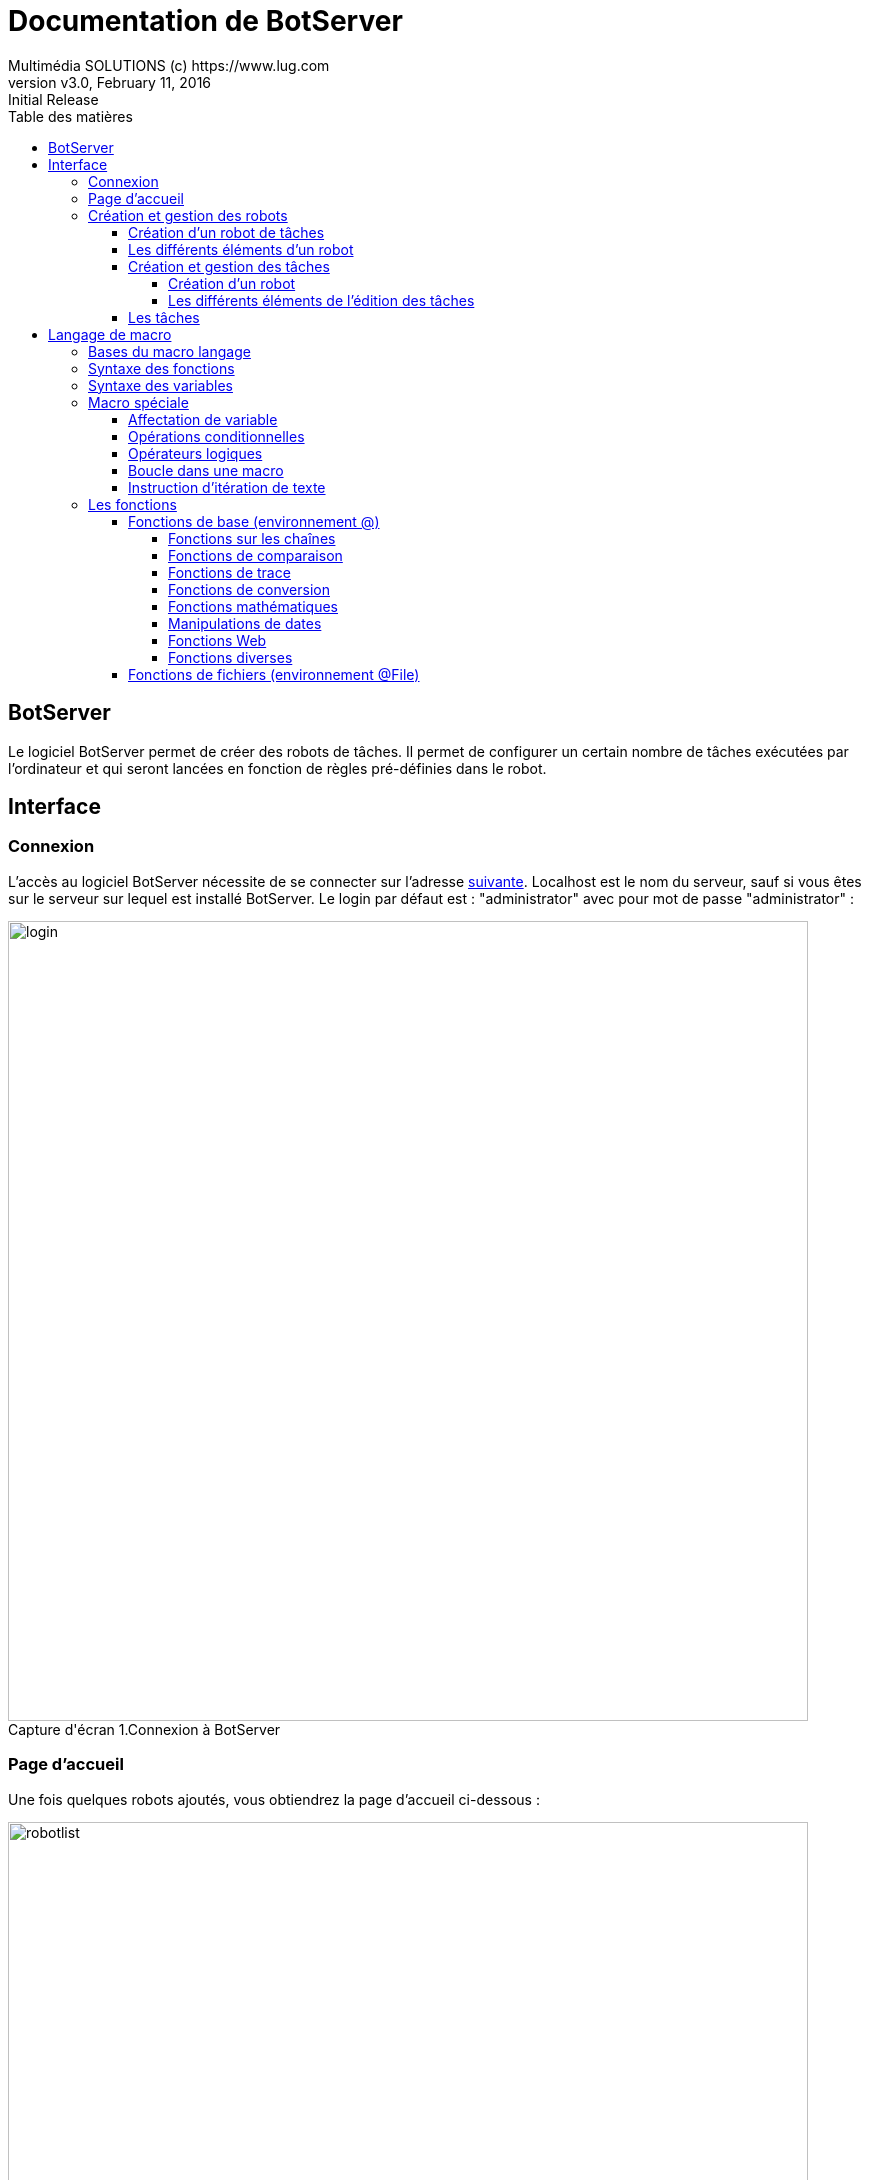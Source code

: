 = Documentation de BotServer
Multimédia SOLUTIONS (c) https://www.lug.com
:revnumber: v3.0
:revdate: February 11, 2016
:revremark: Initial Release 
:doctype: article
:encoding: utf-8
:title-logo-image: image::mmslogo.png[align=center, pdfwidth=3.5in]
:lang: fr
:toc: left
:toc-title: Table des matières
:toclevels: 5 
:source-highlighter: rouge
# Pygments , coderay , navy
:imagesdir: ./screens

== [navy]#BotServer#
Le logiciel BotServer permet de créer des robots de tâches. Il permet de configurer un certain nombre de tâches exécutées par l’ordinateur et qui seront lancées en fonction de règles pré-définies dans le robot.

== [navy]#Interface#

[[subtitle-21]]
=== [navy]#Connexion#
L’accès au logiciel BotServer nécessite de se connecter sur l’adresse
http://localhost:9000/[suivante].
Localhost est le nom du serveur, sauf si vous êtes sur le serveur sur lequel est installé BotServer.
Le login par défaut est : "administrator" avec pour mot de passe "administrator" :

image::login.png[caption="Capture d'écran 1.", title="Connexion à BotServer", width=800em]

[[subtitle-22]]
=== [navy]#Page d’accueil#
Une fois quelques robots ajoutés, vous obtiendrez la page d’accueil ci-dessous :

image::robotlist.png[caption="Capture d'écran 2. ", title="Liste des robots", width=800em]

Les dénominations des boutons sont basées sur leurs infobulles (passer la souris dessus) : 
    
* Bouton "A propos" : Il sert à informer sur la société Multimédia Solutions et les droits d'utilisation de Botserver.
* Bouton "Documentation" : Il sert à accéder à la documentation que vous consultez actuellement.
* Bouton "Se déconnecter" : Il sert à se déconnecter de votre compte utilisateur et revenir sur la page de connexion (voir <<subtitle-21,ici>> pour se connecter).
* Lien "Lien vers le site de Multimédia Solutions". 
* Bouton "Nommer un nouveau robot" : Il sert à créer  un nouveau robot en donnant un nom.
* Bouton activer/désactiver un robot : Pour que le robot puisse exécuter ses tâches sur les fichiers concernés, le voyant doit être allumé. Si ce n'est pas le cas, il suffit de cliquer dessus. La solution est la même lorsque vous souhaitez le désactiver.
* Edition d'un robot : Vous pouvez accéder à ses tâches en cliquant sur le robot ou bien accéder aux paramètres du robot en  cliquant sur l'engrenage.
* Bouton "Supprimer le robot sélectionné" : Après confirmation, il sert à supprimer un robot avec toutes ses données.

.Nouveauté
[TIP]
====
Vous pouvez maintenant gérer la présentation de vos robots (champ de recherche, tri, pagination).
====

.Attention!
[WARNING]
====
 * Il faut d'abord désactiver le robot avant de pouvoir le supprimer.

 * Le nom du robot doit contenir uniquement des lettres, chiffres et les caractères \"-_.\"
====

image::deletetry.png[caption="Capture d'écran 3. ", title="Tentative de suppression d'un robot activé", width=800em]

=== [navy]#Création et gestion des robots#

==== [navy]#Création d’un robot de tâches#

Sur la page d’accueil cliquez sur le bouton "Nouveau Robot".

Saisir le nom de votre robot _(exemple : "Envoi vers GED")_ puis cliquer sur "Créer".

image::addrobot.png[caption="Capture d'écran 4. ", title="Création et nommage d'un nouveau robot", width=800em]

==== [navy]#Les différents éléments d’un robot#

image::robotparams.png[caption="Capture d'écran 5. ", title="Edition des paramètres d'un robot", width=800em]

* Nom: Nom du robot.
* Type de robot :
    ** "Surveillance d'un fichier" : Le robot attend qu’un fichier existe pour lancer les tâches assignées au préalable.
    ** "Surveillance d'un dossier" : Le robot attend qu'un dossier contienne des fichiers pour lancer les tâches assignées au préalable. Choix de défaut.
    ** "Surveillance d'un dossier et ses sous-dossiers" : Le robot attend qu'un dossier contienne des fichiers dans ses sous-dossiers ou lui-même pour lancer les tâches assignées au préalable.
    ** "Surveillance d'un dossier FTP" : Le robot attend qu'un dossier distant (pas sur le même PC que l'utilisateur) contienne des fichiers pour lancer les tâches assignées au préalable.
* Période (ms) : La fréquence à laquelle le robot vérifie la présence de fichiers dans le ou les dossiers toutes les x millisecondes. Une période de 1000 à 5000ms (5s) est conseillé.
* Délai (ms) : Pour éviter de solliciter le serveur dès son lancement ou un empilement de robots lancés simultanément, ce champ donne un délai d'activation au robot lors du lancement de BotServer.
* Retard (ms) : Pour éviter un conflit entre un utilisateur et un robot cherchant à modifier un même fichier, on impose un retard de date de mise à jour du fichier du  côté du robot.
* Dossier de dépôt : Dossier de référence où les fichiers sont supposés être déposés avant d'être traités par les tâches assignées.
* Condition : En plus de la présence de fichiers selon le dossier de dépôt et le type de robot, une condition peut être ajoutée au robot pour lancer ses tâches. En cliquant sur "Saisir une condition", une condition est ensuite complétée _(Par exemple : attendre qu’un dossier de destination soit vide avant de lui envoyer des fichiers)_ et si la condition est vraie, alors les tâches sont lancées.
* Description : La description du robot. Il n'y a pas de limites de caractères.
* Nom du groupe de robots : Groupe servant d'étiquette au robot pour catégoriser plusieurs robots liés à une activité similaire.
* Log : Nom du fichier log événementiel lorsque le robot est démarré.

image::robotparamsspyfile.png[caption="Capture d'écran 6. ", title="Edition des paramètres d'un robot en surveillant un dossier", width=800em]

* Valable pour la surveillance d'un dossier, d'un dossier et ses sous-dossiers et d'un dossier FTP :
** Nombre max de fichiers à traiter : Nombre maximum de fichiers consécutifs à traiter. Lorsque ce nombre est atteint, le robot attend la prochaine scrutation. +
Cela permet d’effectuer des attentes liées à la période. +
Ce paramètre est utile car certains logiciels plantent lorsqu’on leur envoie trop de fichiers d’affilé.
** Filtre : Seul les fichiers correspondant au filtre choisi seront traités par les tâches du robot. Le mode "EXPERT" permet d'avoir un filtre personnalisé.

.Nouveauté
[TIP]
====
Le filtre dispose de modes prédéfinis désormais.
====

image::robotparamsspyfileftp.png[caption="Capture d'écran 7. ", title="Edition des paramètres d'un robot en surveillant un dossier FTP", width=800em]

* Valable pour la surveillance d'un dossier FTP :
** Serveur : Nom de domaine du serveur à accéder.
** N° port : Numéro de port à préciser pour échanger avec le serveur. Si le champ est vide, il s'agit du port 21.
** Nom d'utilisateur : Nom d'utilisateur pour se connecter sur le serveur.
** Mot de passe : Mot de passe pour se connecter sur le serveur.
** Dossier distant : Dossier se trouvant dans le serveur avec pour racine du chemin absolu la racine du serveur. 

.Information
[NOTE]
=====================================================================
* Plusieurs robots peuvent utiliser le même fichier de log.
* En mode EXPERT, le filtre doit être noté sous la forme d'une expression régulière de type Java :
Plus d'informations http://urlhttp://blog.paumard.org/cours/java-api/chap03-expression-regulieres-syntaxe.html[ici].
=====================================================================

image::robotparamsspyfileexpert.png[caption="Capture d'écran 8. ", title="Edition des paramètres d'un robot en surveillant un dossier avec le mode Expert", width=800em]


==== [navy]#Création et gestion des tâches#

===== [navy]#Création d'un robot#

Cliquer sur le bouton "+" ("Créer une tâche" en infobulle) puis choisir le type de tâche affiché dans la boîte de dialogue "Choisissez une tâche".

image::robotaddtask1.png[caption="Capture d'écran 9. ", title="Ajout d'une tâche : étape 1", width=800em]

Cliquer sur une tâche _(ici nous avons pris la tâche suivante "Envoyer un document vers windex GED")._

image::robotaddtask2.png[caption="Capture d'écran 10. ", title="Ajout d'une tâche : étape 2", width=800em]

Pour chaque tâche, il y a une liste de paramètres à renseigner. Dans chaque champ de paramétrage, vous pouvez utiliser un langage de macro (voir chapitre <<title-3,Langage de Macro>>) en mettant les instructions entre deux "$".

image::robotaddtask3.png[caption="Capture d'écran 11. ", title="Ajout d'une tâche : étape 3", width=800em]

===== [navy]#Les différents éléments de l'édition des tâches#

image::robottasks.png[caption="Capture d'écran 12. ", title="Edition des tâches d'un robot", width=800em]

* Bouton "Maison" (Liste des robots en infobulle) : Permet de revenir à la page d'accueil où tous les robots sont répertoriés _(pour en savoir plus, cliquer <<subtitle-22,ici>>)_.
* Bouton "Sauvegarder" : Permet de sauvegarder toutes les modifications liées au robot.
* Les Tâches/Paramètres du robot : Selon où vous vous situez *dans l'édition d'un robot*, vous pourrez toujours accéder à vos données et vos modifications de données. Pensez à sauvegarder avant de revenir sur la <<subtitle-22,liste de robots>>.
* Bouton de suppression ( icon:trash[] ) : Permet de supprimer une tâche. *L'action ne possède pas, contrairement à la suppression d'un robot, une demande de confirmation !*

.Information
[NOTE]
=====================================================================
* Chaque robot peut accéder au chemin complet du fichier en cours au travers de la macro $File$.
* Les tâches sont exécutées dans l’ordre d’apparition. Elle peuvent être déplacées par glisser/déplacer en cliquant sur le titre de la tâche.
=====================================================================

.Nouveauté
[TIP]
=====================================================================
* Pour une meilleure lisibilité, il est désormais possible de cacher et déployer une ou plusieurs tâches avec le bouton icon:chevron-down[] (à côté de icon:trash[]) . Elles se cacheront à nouveau par défaut si vous quittez l'édition du robot.
=====================================================================

==== [navy]#Les tâches#

Macro::
    Cette tâche lance une macro (voir <<title-3,Langage de Macro>>).

Exécuter une application::
    Lance automatiquement une application tierce _(logiciel métier par exemple)_.
    
Exécuter une méthode Java::
    Permet un développement spécifique sur une méthode sous Java.

Copier un fichier::
    Copie le fichier à traiter vers un dossier de destination.
   
Déplacer un fichier vers un dossier::
    Déplace un fichier à traiter vers un dossier de destination.
   
Déplacer et/ou renommer un fichier::
    Déplace ou renomme un fichier à traiter vers un dossier de destination.
    
Renommer un fichier::
    Renomme un fichier à traiter.

Créer un dossier et sous dossier::
    Créer tous les dossiers correspondant au chemin indiqué.

Supprimer un fichier::
    Supprime un fichier à traiter.

Concaténer deux fichiers en un seul::
    Contrairement à la fusion des fichiers PDF (voir link:BotServer-doc/#[ici]

Convertir un fichier texte en CSV::

Convertir un fichier texte en xlsx::

Découper le fichier PDF en plusieurs PDF de n pages::

Découper en 2 les pages du fichier PDF::
    Le fichier PDF doit être constitué uniquement d’images. Un nouveau fichier PDF sera généré et comprendra le double de page, ou chaque page est la moité d’une page du document initial.
   
Fusionner des fichiers PDF::
    Cette tâche permet de concaténer ou assembler plusieurs fichiers PDF dans un seul document PDF.
    
Agencement des pages d’un PDF::
    Permet de ré-ordonner les pages dans le document PDF.

Découper le PDF suivant pages ses séparations (code barre)::
    Découpe en plusieurs PDF un document comportant des pages de séparation ayant un code barre (E39) répondant à un critère de la règle regexp.
  
Prévisualisation du PDF::
    Cette tâche permet de créer un fichier image correspondant à une vignette de prévisualisation du fichier PDF.
   
Supprimer les pages blanches d’un PDF::
    Suppression de pages blanches générées par la numérisation recto/verso, par exemple.
    
Inverser l’ordre des pages du PDF::
    Dans le fichier de sortie, la première page devient la dernière, et inversement ...​
   
Repaginer le PDF::
    Permet de refaire la pagination d’un fichier PDF.
   
Découper le document PDF::
    Découpe automatique des fichiers en fonction de règles pré-définies.
    
OCR image vers PDF/A::
    Reconnaissaance automatique de caractères. Cette tâche convertit une image (jpg, png, gif) ou les images d’un fichier image tiff en un fichier PDF/A. Le texte reconnu par l’OCR est incrusté en arriere plan.
    
Extrait des zones de texte du PDF::

Découpage d’images par code barre::
    Exemple d’utilisation : le code barre peut servir de séparateur lors de la numérisation d’un lot de documents.

Découper un document imge/PDF ayant des page de séparation comportant un séparateur de type code barre::
    Découpe en plusieurs fichier un document comportant des pages de séparation ayant un code barre (E39) répondant à un critère.

Envoyer un document sur Windex GED::
    Envoie le fichier dans Windex GED.

Langage de macro::
    Dans les champs de saisie des taches vous pouvez appeler les fonctions du langage de macro en entourant votre macro par deux "$". Ainsi $File$ sera remplacé par le chemin complet du fichier.

[[title-3]]
== [navy]#Langage de macro#

Dans les champs de saisie des tâches, vous pouvez appeler les fonctions du langage de macro en entourant votre macro par deux "$". Ainsi $File$ sera remplacé par le chemin complet du fichier

[WARNING]
=====================================================================
*Le macro langage est sensible à la case.*

Liste des variables mis à disposition pour chaque tâche :
    
- File : Chemin complet du fichier (dossier + nom). _Exemple : "C:/scan-data/scaner-1/456456.tif"_,
   
- FileName : Nom du fichier. _Exemple : "456456.tif"_,
   
- FilePath : Chemin du dossier du fichier _Exemple : "C:/scan-data/scaner-1"_,
   
- ReturnValue : Contient la valeur retourné par la dernière tâche.
=====================================================================

=== [navy]#Bases du macro langage#

Les expressions du langage de macro sont toujours constituées soit d’un nom ou d’un nom suivi de parenthèses. Il ne supporte pas les expressions de type "a+b" et il ne supporte pas d’opérateur d’affectation (sauf au travers de la macro @Set() )
Le macro langage supporte les chaines de caractères en les entourant de guillemets ou simple quotes.

.Exemple :
[source,macro]
----   
"ma chaine"
'ma chaine'
---- 

=== [navy]#Syntaxe des fonctions#

Le nom d’une fonction est précédé d’un arobase. Une fonction exécute un traitement.


.Exemple :
[source,macro]
----   
@ma_fonction()
---- 

Une fonction peut accepter des paramètres. Dans ce cas, ils sont indiqués après le nom de la fonction, entre parenthèses, séparé par une virgule.

.Exemple :
[source,macro]
----   
@ma_fonction( param1 , param2 )
@ma_fonction( param1 )
---- 

Si un paramètre est une constante, il est toujours encadré par des quotes simples, que sa valeur soit numérique ou non. Si une chaîne de caractères contient une quote, il faut la faire précéder d’un anti-slash. @ma_fonction('texte\n bonjour','2','3')

=== [navy]#Syntaxe des variables#

Une variable représente une valeur numérique ou alphanumérique. Elle est composée de lettres de chiffres et du caractère "\_". Elle commence soit par une lettre soit par "_". Les variables sons sensibles à la casse.

.Exemple :
[source,macro]
----   
ma_variable
---- 

=== [navy]#Macro spéciale#

==== [navy]#Affectation de variable#

@Set( var1 , valeur1 , var2 , valeur2 , […​ , varN , valeurN , varN+1 , valeurN+1 ] , valeur_de_retour )::
    Affectation à la variable retournée par var1 (resp: var2). +
    La valeur retournée par valeur1 (resp: valeur2) + 
    Puis retourne la valeur donnée par valeur_de_retour.

@Get( varname )::
    Retourne la valeur de l’expression `varname`.
   
.Exemple :
[source,macro]
----   
@Get( @concat( "ma" , "variable" ) )
@Call( env , macro , param1 […​ , paramN] ) 
----   

Dans l’environnement env, on évalue la macro retournée par macro en lui donnant les arguments param1 à paramN.

@EvalMacro( macro ) ::
    Exécute la macro passée en arguments.

@EvalMacro( file , charset )::
    Charge puis évalue la macro se trouvant dans le fichier file de jeux de caractères charset. +
    Les valeurs communes de charset sont "ISO-8859-1" (Linux), "ISO-8859-1" (Windows), "UTF-8" (universel).

@exit()::
    Sort de la macro.

==== [navy]#Opérations conditionnelles#

@true::
    Correspond à la valeur booléenne vraie.

@false::
    Correspond à la valeur booléenne faux.

@If( condition1 , expression1 […​ , conditionN , expressionN ] , defaut )::
    Si `condition1` est vrai, `expression1` est évaluée. +
    Sinon, si `condition2` est vrai, `expression2` est évaluée et ainsi de suite. +
    Si aucune condition n’est vraie, `defaut` est évalué.

@IsEmpty( expression1 )::
    Retourne vrai si `expression1` est une chaîne vide ou une valeur Null.

@IsNull( expression1 )::
    Retourne vrai si `expression1` est une chaîne vide ou une valeur Null.

@IsNotEmpty( expression1 )::
    Retourne la valeur faux si `expression1` est une chaîne vide ou une valeur Null.

@IfEmpty( expression1 , defaultValue )::
    Retourne la valeur `defaultValue` si `expression1` est une chaîne vide ou une valeur Null. +
    Sinon retourne `expression1`.

==== [navy]#Opérateurs logiques#

@Not( expression )::
    Expression doit être de type booléen. +
    Si `expression` est vrai, retourne faux. +
    Si `expression` est faux, retourne vrai.

@And( expression1 , expression2 )::
    `expression1` et `expression2` doivent être de type booléen. +
    Effectue un "et / &" logique entre les deux expressions. +
    Si `expression1` et `expression2` sont vrais, alors vrai est retourné. +
    Dans tous les autres cas, faux est retourné.

@Or( expression1 , expression2 )::
    `expression1` et `expression2` doivent être de type booléen. +
    Effectue un "ou / ||" logique entre les deux expressions. +
    Si `expression1` et ``expression2`` sont faux, alors faux est retourné. +
    Dans tous les autres cas, vrai est retourné.

==== [navy]#Boucle dans une macro#

@Do( arg1 […​ , argN ] )::
    Exécute les macros `arg1` à `argN`. +
    Puis retourne la valeur de `argN`.

@While( condition , arg1[…​ , argN ] )::
    Tant que la condition condition retourne vrai + 
    Exécute les macros `arg1` à `argN` +
    Puis retourne la valeur de `argN`.

@DoWhile( arg1 […​ , argN ] )::
    Exécute les macros `arg1` à `argN`, puis tant que la condition condition est vraie réitère l’exécution de `arg1` à `argN`. Puis retourne la dernière valeur évaluée.

@ForEach( varname , array , eval1 […​ , evalN ] ):: 
    Affecte à la valeur retournée par varname chaque élément de array, puis évalue les expressions eval1 à evalN

==== [navy]#Instruction d’itération de texte#

Les macros suivantes permettent d’itérer le texte compris dans leur *espace* `$@End$`.

$@Begin( environnement , debut , max )$::
	Les variables `debut` et `max` sont optionnelles. Cette fonction s’utilise dans un environnement contenant des informations sous forme de liste. Cette liste est parcourue à partir de l’enregistrement indiqué par debut (numérotation commençant à 0) jusqu’à l’enregistrement debut + max. ou à concurrence du dernier enregistrement.

.Syntaxe à respecter :
[source,xml]
----
$@Begin( environnement , debut , max )$
<!-- texte à générer -->
$@End$
----
::
	Le code compris entre $@Begin( […​] )$ et $@End$ est répété pour chaque enregistrement dans la page HTML retournée. +
	À noter également que environnement est considéré comme l’environnement par défaut : il n’est donc pas nécessaire de le préciser lorsqu’on utilise des fonctions ou variables de cet environnement, sauf pour lever une ambiguïté. +

.Cet exemple :
[source,macro]
----   
$@Begin( @mon_environnement , 5 , 10 )$
Il pleut,<br>
$@End$
----

.Génère le texte suivant :
    
    Il pleut,<br>
    Il pleut,<br>
    Il pleut,<br>
    Il pleut,<br>
    Il pleut,<br>
    Il pleut,<br>
    
$@BeginWhile( environnement , condition )$ _texte_ $@End$::
    Tant que la condition condition est vraie, itère le texte text.

$@BeginCache( varName )$ _texte_ $@End$::
    Affecte à la variable retournée par varName le texte texte.

$@BeginIf( env , condition1 )$ _texte1_ $@ElseIf( condition2 )$ _texte2_ $@Else$ _texte3_ $@End$::

::
	Affiche le texte text1 si la condition condition1 est vraie, sinon affiche le texte texte2 si la condition condition2 est vraie, sinon affiche le texte texte3.
    Les clauses @ElseIf et @Else sont optionnelles.

.Cet exemple :
[source,xml]
----   
$@BeginIf( environnement , condition1 )$
<!-- texte à afficher -->
$@ElseIf( condition2 )$
<!-- texte à afficher -->
$@Else$
<!-- texte à afficher par défaut -->
$@End$
----  

.Information
[NOTE]
=====================================================================
* Bien entendu, vous pouvez mettre autant de @ElseIf que nécessaire et un seul $@Else$.
* `environnement` est considéré comme l’environnement par défaut : il n’est donc pas nécessaire de le préciser lorsqu’on utilise des fonctions ou variables de cet environnement `env`, sauf pour lever une ambiguïté.
* Vous pouvez omettre l’environnement `env` en écrivant `$@Begin( condition1 )$`.
=====================================================================

$@BeginIfNot( environnement , condition )$::
    Idem à $@BeginIf()$ mais lorsque la condition est fausse.

$@BeginElseIf()$::
    Est un équivalent de $@ElseIf()$

$@BeginElseIfNot()$::
    Est un équivalent de $@ElseIfNot()$

=== [navy]#Les fonctions#

==== [navy]#Fonctions de base (environnement @)#

===== [navy]#Fonctions sur les chaînes#

Ce qui est entre crochets est optionnel.

@Length( chaine ):: 
    Cette fonction retourne alors la longueur de la chaîne `chaine`.

@Left( chaine , nbCaracteres )::
    nbCaracteres doit être une expression de type numérique. Retourne les nbCaracteres caractère de la chaîne `chaine` à partir de sa gauche.

@Right( chaine , nbCaracteres )::
    nbCaracteres doit être une expression de type numérique. Retourne les nbCaracteres caractère de la chaîne `chaine` à partir de sa droite.

@Mid( chaine , debut [, fin ] )::
    Début et fin doivent être des expressions de type numérique. Cette fonction retourne la portion de la chaîne `chaine` depuis le caractère indiqué par debut (la numérotation commence à 0) jusqu’au caractère indiqué par fin (exclus). Si fin est omis, la portion de texte commence à debut jusqu’à la fin de la chaîne.

@Trim( chaine )::
    Retourne la chaîne `chaine` après lui avoir supprimé les espaces de droite et gauche.

@Replace( chaine1 , chaine2 , chaine3 )::
    Remplace la chaîne `chaine2` par la chaîne `chaine3` dans la chaîne `chaine1`.

@ToLowerase( expression )::
    Retourne la chaîne expression convertit en minuscules.

@ToUppercase( expression )::
    Retourne la chaîne expression convertit en majuscules.

@Capitalize( expression )::
    Retourne la chaîne expression capitalisée : 1 lettre en majuscule, le reste des lettres est inchangé.

@Contain( val , arg1 [… ​, argK ] )::
    Retourne la première valeur de `arg1` à `argK` qui contient la valeur `val`.

@GenerateRandomString( taille )::
    Retourne une chaîne tirée au hasard de taille taille. Si la taille taille est omise, retourne une chaîne de taille 8.

@Concat( expression1 [, expressionN …​ ] )::
    Concatène les différentes chaînes `expression1` à expressionN.
    
@Concat2( séparateur , expression1 [… , expressionN ] )::
    Concatène les différentes chaînes `expression1` à expressionN en les séparant par séparateur. Les chaînes vides ou nulles sont ignorées.

@Transpose( expression1 , expression2 [, expression3 ] )::
    Retourne une chaîne après avoir remplacé dans la chaîne `expression1`, chaque caractère de la chaîne `expression2` par le caractère correspondant de la chaîne `expression3`.
    S’il n’y a pas de correspondance, le caractère est supprimé.
    Si `expression3` n’est pas renseigné, tous les caractères de `expression2` trouvés dans `expression1` sont supprimés.
    S’il y a plus de caractères dans `expression3` que dans `expression2`, les caractères de `expression3` situés au-delà de la longueur de `expression2` sont ignorés.
    la fonction est sensible à la casse.
    
.Exemples d'utilisation de @Transpose
[options="header" align="right"]
|=======================
|Expression|Résultat
|@Transpose("abcdef", "b" , "Z")|aZcdef
|@Transpose("abcdef", "bdf" , "ZZZ")|aZcZeZ
|@Transpose("abcdef", "bdf")|ace    
|@Transpose("abcdef", "bdf" , "ZZ")|aZcZe
|=======================
    
@Split( val, regexp [, nb ] )::
    Retourne le tableau résultant du découpage de la chaîne val en utilisant l’expression régulière regexp comme séparateur.
    
    ::
	Affiche le texte text1 si la condition condition1 est vraie, sinon affiche le texte texte2 si la condition condition2 est vraie, sinon affiche le texte texte3.
    Les clauses @ElseIf et @Else sont optionnelles.

.Exemple 1 :
[source,macro]
----   
$@Split( "toto,titi;tutu" , "[,;]" )$
----  

.Génère le résultat suivant :
    
    ["toto","titi","tutu"]  

    ::
    L'exemple 2 utilise le nombre nb qui indique la taille maximale du tableau à retourner.
    
.Exemple 2 :
[source,macro]
----   
$@Split( "toto,titi;tutu" , "[,;]" , '1' )$
----   

.Génère le résultat suivant :
    
    ["toto"],["titi","tutu"]  

    ::
    En combinaison avec @Implode() on peut éliminer certaines parties d’une chaîne.

.Exemple 3 :
[source,macro]
----   
@Implode(
@Split("Info:mon info;ceci est le résumé qui utilise aussi le ';' dans son texte !", ";", 2) ,
" " , -1)
----     

.Génère le résultat suivant :
   
    "ceci est le résumé qui utilise aussi le ';' dans son texte !"
    
@ReplaceKey( expression )::
Remplace les variables se trouvant entre-deux "%" dans la chaîne expression. Les variables sont prises dans l’environnement actuel. S’il y a deux "%" consécutif ("%%") alors il est remplacé par un seul "%".
La variable peut commencer par une directive de conversion :
- (html) : convertit en HTML la valeur de la variable
- (html:br) : convertit en HTML la valeur de la variable, en remplaçant les retours chariot par "<br>"
- (url) : convertit au format URL une variable (urlEncode). Par défaut, utilise le jeu de caractères UTF-8
- (url:utf8) : convertit au format URL une variable (urlEncode). En utilisant le jeu de caractère se trouvant après les deux points si présents. sinon utf8
- (#url) : décode la variable "urlEncode" en chaîne. C’est le contraire d’URL
- (js) : convertit en chaîne JavaScript la valeur de la variable
- (jshtml) : convertit en chaîne JavaScript et HTML la valeur de la variable
- (sql) : convertit en chaîne SQL la valeur de la variable
- (sqllike) : convertit en chaîne SQL et like la valeur de la variable
  
.Exemple avec `valeur` valant "L’espadon" :
[source,macro]
----   
@ReplaceKey("ma %(html)valeur%")
----     

.Génère le résultat suivant :
   
    "ma L&quote;espadon" 
          
@Filter( val , regexp )::
    Si val est un tableau, retourne un tableau contenant chaque valeur du tableau dont les chaînes contiennent la forme exprimée par l’expression régulière regexp . +
    Sinon, si val contient la forme exprimée par l’expression régulière regexp, elle est retournée.
    
@Substring( chaine1 [, regexp ] [, numGroup ] [, devaultValue ] )::
    Extrait de la chaîne `chaine1`, la chaîne donnée par le numéro de groupe numGroup de l’expression régulière regexp. +
    Si aucune sous-chaîne n’est trouvée alors la chaîne devaultValue est retournée (par défaut la chaîne vide)
    
@SelectInList( expression , liste , defaut [, séparateur ] )::
    La chaîne `expression` est retournée si elle existe dans la liste `liste`. +
    Sinon c’est défaut qui est renvoyé. La variable liste est une chaîne représentant une liste de chaînes, séparées par un caractère (par défaut, la virgule ou le point-virgule). D’autres séparateurs peuvent être indiqués via le paramètre séparateur.
    
@ReplaceRegEx( chaine1 , regexp , chaineDeRemplacement )::
    Remplace dans `chaine` les sous-chaînes répondant à l’expression régulière regexp par la valeur de chaineDeRemplacement
    
@IndexOf( val , expression )::
    Retourne l’index de la chaîne val dans la chaîne `expression` +
    Sinon retourne faux.
    
@LastIndexOf( val , expression )::
    Retourne le dernier index de la chaîne val dans la chaîne `expression` +
    Sinon retourne faux.
    
@Implode( tableau , 'separator' [, nbElement ] )::
    Retourne la concaténation du tableau de valeur `tableau` en utilisant comme séparateur la chaîne '`separator`' .
    Si `nbElement` est supérieure à zéro cette fonction ne concatène que les `nbElement` première valeur du tableau 'tableau'.
    Si `nbElement` est négatif, la concaténation ne s’effectue que sur les `nbElement` dernière valeur du tableau tableau.
    
@RepeatString( chaine , nb )::
    Retourne une chaîne contenant `nb` fois la chaîne `chaine` ou une chaîne vide.
    
@FilterExtract( val , regexp [, iExtract] )::
    Si `val` est un tableau, il retourne un tableau avec les éléments du tableau orignal qui correspond à l’expression régulière `regexp`. +
    Sinon il convertit `val` en une chaîne, puis retourne la valeur correspondant à l’expression régulière `regexp`. +
    Si `iExtract` vaut zéro (défaut), il retourne toute la chaîne. +
    Sinon il retourne la partie correspondant au groupe `iExtract` de l’expression régulière.
    
@ElementAt( data , iPosition , défaut )::
    Retourne l’élément se trouvant à la position `iPosition` de l’objet `data`.
    
    Si `data` est un tableau retourne l’élément iPosition. +
    Si `data` n’est pas un tableau, il est convertit en chaîne puis retourne le caractère se trouvant à la position `iPosition`. +
	Si la position iPosition est hors contexte, retourne défaut si existe sinon faux.
    
@SelectValueInMap( key , map [, defaut ] [, separator ] [, affectation ] [, casseSensitif ] )::
    Retourne la valeur dans la carte `map` correspondant à chaîne key. +
    La chaîne `map` doit avoir un format particulier de la forme "clé1=valeur;clé2=valeur2".
    Le paramètre `defaut` est la valeur à retourner si la clé n’est pas trouvée.
    Le paramètre `separator` est le symbole de séparation de couple (clé,valeur). Par défaut c’est le ";".
    Le paramètre `affectation` est le symbole séparant la clé de sa valeur. Par défaut c’est le "="
    Le paramètre `casseSensitif` indique si la recherche de clé est sensible à la casse
    
.Exemples :
[source,macro]
----   
@SelectValueInMap( chaîneArechercher , listeElement , "val de default" , separator=";" , affectation="=" , isCaseSensitif)
@SelectValueInMap( "toto" , "A=1;toto=2" , "default" , ",;" , "=" , isCaseSensitif )
@SelectValueInMap( "toto" , "A=1;toto=2" )
----    

===== [navy]#Fonctions de comparaison#

@Compare( val1 , val2 [, caseInsensitive ] )::
    Compare les deux chaînes `val1` et `val2`. Retourne :
        • 0, si `val1` et `val2` sont egaux.
        • -1, si `val1` est plus petit que `val2`.
        • +1, si `val1` est plus grand que `val2`.
          La comparaison est sensible à la casse si caseInsensitive est vrai. +
          Par défaut la comparaison est sensible à la casse.

@Equal( nombre1 , nombre2 )::
    Retourne vrai si le nombre `nombre1` est égal au nombre `nombre2`. +
    Sinon faux.
    Cette fonction convertit ces arguments en nombre avant comparaison.

@Contain( val , expression1 [… , expressionN ] )::
    Retourne la chaîne de `expression` à `expressionN` qui contient val. +
    Sinon faux.

@Cmp( val1 , val2 )::
    Retourne vrai si les deux chaînes `val1` et `val2` sont identiques ou nulles.

@IsInString( val , expression )::
    Retourne vrai si la valeur de val est dans la chaîne `expression`. +
    Sinon faux.

@IsEmpty( expression )::
    Retourne vrai si la valeur de `expression` est vide, ou nulle. +
    Sinon faux.

@HasEmpty( expression )::
    Idem que `@IsEmpty`.

@IsNotEmpty( expression )::
    Retourne vrai si la valeur de `expression` est vide. +
    Sinon faux.

@IsTrue( expression )::
    Retourne vrai si la valeur de `expression` est vraie. +
    Sinon faux.

@IsFalse( expression )::
    Retourne vrai si la valeur de `expression` est faux. +
    Sinon faux.

@StartWith( val , begin )::
    Retourne vrai si la valeur de val commence par begin. +
    Sinon faux.

@EndWith( val , end )::
    Retourne vrai si la valeur de val commence par end. +
    Sinon faux.

@Match( val , regexp )::
    Retourne vrai, si val valide l’expression régulière `regexp`. +
    Sinon retourne faux.

@IsInList( expression , liste [, separateurs ] )::
    Retourne vrai si la chaîne de `expression` est présente dans la liste `liste`. +
    `liste` étant une suite de chaînes de caractères, séparées par le caractère separateurs (par défaut la virgule ou le point-virgule, si non présent).
    
.Exemple :
[source,macro]
----   
@IsInList( "doc" , "doc;HTML;htm;txt" )
----    

.Génère le résultat suivant :
   
    true 

===== [navy]#Fonctions de trace#

@Print( expression1, [… , expressionN ] )::
    Affiche sur la sortie standard les valeurs `expression1` à `expressionN`.

@Println( expression1, [… , expressionN​ ] )::
    Affiche sur la sortie standard les valeurs `expression1` à `expressionN`, suivies d’une fin de ligne.

@Debug( expression1, [, expressionN …​ ] )::
    Affiche sur la sortie standard les valeurs `expression1` à `expressionN`, suivies d’une fin de ligne.

===== [navy]#Fonctions de conversion#

@ToString( expression )::
    Convertit la valeur de `expression` en une chaîne.

@ToFloat( expression )::
    Convertit la valeur de `expression` en un nombre de type "float".

@ToDouble( expression )::
    Convertit la valeur de `expression` en un nombre de type "double".

@ToInteger( expression )::
    Convertit la valeur de `expression` en un nombre entier de type "integer" (32bit).

@ToLong( expression )::
    Convertit la valeur de `expression` en un nombre de type "long" (64 bit).

@ToDate( expression )::
    Convertit la valeur de `expression` en une date. +
    Si `expression` est de type nombre, il est considéré comme étant le nombre de miliseconde depuis le 1/1/1970 (epoc). +
    Si `expression` est de type chaîne, c’est une date de format "yyyy/MM/dd" ou "yyyy-MM-dd" ou "dd/MM/yyyy" de type "dd-MM-yyyy".

@ToEnvironnement( expression ) *OU* @ToEnv( expression )::
    Convertit la valeur de `expression` en un environnement. Cela permet par la suite de l’itérer dans `$@Begin()$`.
    Suivant le type de `expression` :
- Cas 1 : si un seul argument qui n’est pas un tableau il est convertit en SimpleEnvironnemnt. ce qui permet d’accéder à toutes ces méthodes publiques.
- Cas 2 : si le 2ème paramètre contient "field", "getter" ou "map", le nom des champs sur les variables publiques, méthode getter ou sur les noms "F0" à "fxx".
- Cas 3 : si le paramètre 0 contient "header", alors un paramètre sur 2 qui suit contient le nom de la colonne et 1 sur 2 contient le tableau de la colonne. Sinon le nom de chaque colonne est F0 à Fk. 

.Exemples :
[source,xml]
----   
<!-- Cas 1 -->
$@Begin( @ToEnvironnement( "," ) )$ $F0$ $@End$
$@Begin( @ToEnvironnement( "," , @true ) )$ $F0$ $@End$
$@Begin( @ToEnvironnement( @Split( "v1,v2,v3" , "," ) ) )$ $F0$ $@End$
<! Cas 3 -->
$@Begin( @ToEnvironnement( "Header" , "Champ1" , @Split( "v1,v2,v3" , "," ) , "Champ2" , @Split( "w1,w2,w3" , "," ) ) )$ $Champ1$-$Champ2$ $@End$
----    

@to( type , expression )::
    Convertit la valeur de `expression` dans le type indiqué par type. +
    Les différentes valeurs de `type` sont : date, float, double, integer, long, environnement, string.

@Format( chaine , format [, default ] [, local ] [, nbChar ] [, align ] [, charEmpty ] )::
    Retourne la chaîne `chaine` formatée avec le format format suivant la local local (ex FR, FR/FR). +
    La chaîne obtenue doit faire nbChar caractères si présent. +
    Elle est alignée à droite si align vaut "right", à gauche si align vaut "left". +
    charEmpty est le caractère servant à compléter la chaîne de sortie. +
    Pour le format de format voir dans les dates @FormatDate et les nombres @FormatNumber +

===== [navy]#Fonctions mathématiques#

@Sum( val1 [, valN …​ ] )::
    Retourne la somme des valeurs de `val1` à valN
    Si une des valeurs est une chaîne, elle est convertit en nombre avant de faire la somme.
    Si la conversion est impossible, elle est ignorée.

@Plus( val1 [, valN …​ ] )::
    Retourne la somme des valeurs de `val1` à valN

@Add( val1 [, valN …​ ] )::
    Retourne la somme des valeurs de `val1` à valN

@Minus( val1 [, valN …​ ] )::
    Retourne la soustraction de la valeur `val1` moins valN

@Mult( nombre1 , nombre2 )::
    Retourne le résultat de la multiplication du nombre `nombre1` par le nombre `nombre2`

@Divide( nombre1 , nombre2 )::
    Retourne le résultat de la division du nombre `nombre1` par le nombre `nombre2`

@Div( nombre1 , nombre2 )::
    Retourne le reste de la division de `nombre1` par `nombre2`.

@Modulo( number , modulo )::
    Retourne-le modulo modulo du nombre number.

@Dec( expression )::
    Retourne la valeur de `expression` décrémentée de 1.

@Inc( expression )::
    Retourne la valeur de `expression` incrémentée de 1.

@neg( val1 )::
    Retourne le négatif de `val1`.

@Superior( val1 , val2 )::
    Retourne vrai si le nombre `val1` est supérieur au nombre `val2`

@SuperiorEqual( val1 , val2 )::
    Retourne vrai si le nombre `val1` est supérieur ou égal au nombre `val2`

@Superior0( val1 , val2 )::
    Retourne vrai si le nombre `val1` est supérieur ou égal au nombre `val2`

@Inferior( val1 , val2 )::
    Retourne vrai si le nombre `val1` est inférieur au nombre `val2`

@InferiorEqual( val1 , val2 )::
    Retourne vrai si le nombre `val1` est inférieur ou égal au nombre `val2`

@Inferior0( val1 , val2 )::
    Retourne vrai si le nombre `val1` est inférieur ou égal au nombre `val2`

@max( val1 , val2 )::
    Retourne le plus grand des nombres `val1` à `val2`

@min( val1 , val2 )::
    Retourne le plus petit des nombres `val1` à `val2`

@abs( val )::
    Retourne la valeur absolue du nombre `val`

@Ceil( val )::
    Retourne le nombre entier directement supérieur ou égal au nombre `val`

@Floor( val )::
    Retourne le nombre entier directement inférieur ou égal au nombre `val`

@Round( val )::
    Retourne le nombre entier directement supérieur ou égal du nombre `val`

@formatNumber( number , format )::

Convertit le nombre `number` en une chaîne correspondant au format `format`.

.Exemples d'utilisation de @formatNumber
[options="header"]
|=======================
|Expression|Format de sortie|Résultat
|123.10|\#.#|123.1
|123.10|#.00|123.10
|123456789|\#,\##\#,###|123.456.789
|0.12|#%|12%
|=======================
 
Il est possible de prendre en compte les caractéristiques locales à un pays et/ou une langue en renseignant les paramètres localisationEntrée et localisationSortie. Leurs valeurs peuvent influencer le séparateur décimal ou de milliers par exemple. Les deux paramètres ont la même syntaxe : "langue/PAYS"

- localisationEntrée : indique les règles du pays et/ou de la langue dans lesquelles la valeur numérique est exprimée.
- localisationSortie : indique les règles du pays et/ou de la langue dans lesquelles la valeur numérique sera formatée.
Nous n’indiquerons pas ici la liste de toutes les langues et pays (plusieurs centaines de lignes). Sachez que pour le format français, le code est fr/FR et que pour le format anglais, le code est en/EN.

.Exemples d'utilisation de @formatNumber en fonction du modèle Anglais/Français
[options="header"]
|=======================
|Expression|Format de sortie|Localisation Entrée|Localisation Sortie|Résultat
|123.10|\#.#|en/EN|fr/FR|123,1
|123.10|\#.#|en/EN|en/EN|123.1
|123456789|\#,\##\#,###|en/EN|fr/FR|123 456 789
|0.12|\#,\##\#,###|en/EN|en/EN|123,456,789
|======================= 

===== [navy]#Manipulations de dates#

@Date::
    Retourne la date actuelle. La date peut être formatée par la fonction @FormatDate.

@Date( temps_en_ms )::
    Retourne la date `temps_en_ms` exprimée en millisecondes depuis le 1er janvier 1970.

@Date( année , mois , jour )::
    Retourne la date correspondant à jour/mois/année.

@Date( année , mois , jour , heure , minute , seconde )::
    Retourne la date correspondant à jour/mois/année heure:minute:seconde.

@Dateadd( date , année , mois , jour , heure ,  minute , seconde,  milliseconde )::
    Retourne la date résultat de l’addition à la date `date` et le temps donné par les valeurs positives ou négatives `année`, `mois`, `jour`, `heure`, `minute`, `seconde`, `milliseconde`.

@DateAge( date [, defaut ] )::
    Retourne le nombre d’années entre la date `date` et maintenant. Retourne defaut ou faux si `date` n’est pas une date.

@DateField( type , date )::
    La valeur `date` doit être une date.
    Suivant la valeur de type parmi les chaînes suivantes :
- "YEAR" : retourne l’année
- "MONTH" : retourne le numéro de mois : 1 à 12
- "DATE" : retourne le jour de la date 1 à 31
- "HOUR" : retourne l’heure basée sur 24
- "MINUTE" : retourne les minutes
- "SECOND" : retourne les secondes
- "MILLISECOND" : retourne les millisecondes
- "WEEK_OF_MONTH" : retourne la semaine du mois
- "DAY_OF_YEAR" : retourne le jour de l’année
- "WEEK_OF_YEAR" : retourne la semaine de l’année
- "DAY_OF_WEEK" : retourne le jour de la semaine basé sur dimanche pour 1er jour
- "DAY_OF_WEEK_IN_MONTH" : retourne 1 pour 1er mardi du mois, 2 pour 2e …​
  Sinon retourne FAUX.
      
@FormatDate( date , format )::
    Convertit la date `date` en une chaîne correspondant au format format

@FormatDate( date , formatIn , formatOut )::
    Convertit la chaîne `date` en une date (en utilisant le format `formatIn`) puis la convertit en une chaîne correspondant au format `format`.
    Si `date` est déjà une date, elle est utilisée tel quel sans passer par le formatage de `formatIn`.

.Exemples d'utilisation de @formatDate
[options="header"]
|=======================
|Symbole|Signification|Type|Exemple
|G|Ere|Texte|JC
|y|Année|Nombre|2019
|M|Mois dans l'année|Texte et nombre|Juillet et 07
|d|Jour dans le mois|Nombre|10
|h|Heure (de 1 à 12)|Nombre|12
|H|Heure (de 0 à 23)|Nombre|0
|k|Heure (de 1 à 24)|Nombre|24
|K|Heure (de 0 à 11)|Nombre|0
|m|Minute|Nombre|30
|s|Seconde|Nombre|55
|S|Milliseconde|Nombre|978
|E|Jour de la semaine|Texte|mardi
|D|Jour dans l'année|Nombre|189
|F|Jour de la semaine dans le mois|Nombre|2 (2ème mercredi de juillet)
|w|Semaine dans l'année|Nombre|27
|W|Semaine dans le mois|Nombre|2
|a|am/pm (afficher le format heure)|Texte|PM
|z|Fuseau horaire|Texte|Pacific Standard Time
|'|Caractère d'échappement|Séparateur|
|''|Quote simple|Littéral|'
|=======================
  
Le nombre de fois où le symbole est répété détermine le format final :

- Pour les symboles de type "Texte"

* Si le symbole est indiqué au plus 3 fois, c’est la forme abrégée qui est affichée si elle existe.
Exemple : "E" affichera "mar."" pour mardi
* Si le symbole est indiqué plus de 3 fois, c’est la forme complète qui est affichée.
Exemple : "EEEE" affichera "mardi"

- Pour les symboles de type "Nombre"
Indique le nombre minimum de chiffres.
    Par exemple pour le dixième jour du mois :
    * "d" affichera "10"
    * "dd" affichera "01"
      Cependant, pour les années, si on indique yy, seuls les deux derniers chiffres de l’année seront affichés.
    Par exemple pour l’année 2002 :
    * "yy" affichera "02"
    * "yyyy" affichera "2002"

- Pour les symboles de type "Texte et Nombre"
    * Si le symbole est répété 3 fois et plus, c’est la règle des symboles de type "Texte" qui s’applique
    * Si le symbole est répété moins de 3 fois, c’est la règle des symboles de type "Nombre" qui s’applique
      Par exemple pour le mois de février, "MM" affichera "02"; "MMM" affichera "fév." ** "MMMM" affichera "février"
      
===== [navy]#Fonctions Web#

@UrlenCode( expression )::
    Convertit la chaîne `expression` en une chaîne de type URL pour utilisation dans les paramètres d’une URI.

@UrlDecode( expression )::
    Décode un paramètre d’URI en une chaîne. Contraire de @UrlEncode.

@HtmlEncode( expression )::
    Convertit la chaîne `expression` en une chaîne HTML.

@HtmlDecode( expression )::
    Convertit la chaîne HTML `expression` en une chaîne. Contraire de @Htmlncode.

@JSHtmlEncode( expression )::
    Convertit la chaîne `expression` en une chaîne de type JavaScript dans du HTML.

@JSEncode( expression )::
    Convertit la chaîne `expression` en une chaîne JavaScript.

@ReadUrlToString( url , charset )::
    Retourne la chaîne correspondant au fichier texte se trouvant sur l’URL url. Le flux de l’URL est lu avec le jeu de caractères charset.

@URLTo( expression , type )::
    Extrait de l’URL `expression` une ou toute la chaîne représentant l’URL suivant le type type.
    Les différentes valeurs de type (exemple d’URL : "http://monserver:8087/WindexGed/name?Param1=val&Param2=val2#signe" )
- file : retourne la partie fichier de l’URL. Exemple : "/WindexGed/name?Param1=val&Param2=val2"
- path : retourne la partie fichier de l’URL. Exemple : "/WindexGed/name"
- query : retourne la partie fichier de l’URL. Exemple : "Param1=val&Param2=val2"
- rel : retourne la partie fichier de l’URL. Exemple : "signe"
- port : retourne la partie port de l’URL. Exemple : "8087"
- host : retourne la partie serveur de l’URL. Exemple : "monserver"
- protocol : retourne la partie fichier de l’URL. Exemple : "http"
- la chaîne représentant l’URL "http://monserver:8087/WindexGed/name?Param1=val&Param2=val2#signe"
    
@FileToURL( surl )::
    Retourne l’objet de type URL que représente la chaîne surl.

@HtmlEncode( expression [, séparateur ] )::
    Encode `expression`. En HTML, certains caractères sont traduits par une séquence d’un ou plusieurs caractères afin qu’ils n’entrent pas en conflit avec la syntaxe même du langage. +
    Ainsi, si vous voulez afficher le caractère ">", vous devrez écrire en HTML +
    ou bien +
    La fonction `@HtmlEncode` effectue cette conversion sur le contenu de l’expression qu’elle retourne. +
    Elle est très utile lorsque vous affichez le contenu d’une variable dans la page HTML et que vous ne contrôlez pas forcément le contenu de cette variable. +
    Si expression contient le caractère de saut de ligne ("\n"), il peut être remplacé par la valeur du séparateur séparateur. Ainsi, dans un document HTML, le saut à la ligne n’étant pas interprété, on peut par exemple le remplacer par la balise.

@HtmlDecode( expression )::
    Décode la chaîne expression. +
    Cette fonction est l’opposée de `@HtmlEncode`.

===== [navy]#Fonctions diverses#

@AddInList( [ list [, exp1 […​ , expK ] ] ] )::
    Si aucun élément ne retourne une liste (Java ArrayList) vide. +
    Si `list` est une liste (au sens Collection de Java), alors les éléments de exp1 a expK y seront ajoutés. +
    Si `list` est nul ou n’est pas une liste (au sens Collection de Java), alors une liste est créé , puis les éléments `list`, `exp1` à `expK` y sont ajoutés.

@Runtime( param )::
    Si `param` vaut :
- "FreeMemory" : retourne la quantité de mémoire libre,
- "TotalMemory" : retourne la quantité de mémoire alloue,
- "MaxMemory" : retourne la quantité maximale de mémoire allouable.

::
Retourne la propriété de nom `param`.
   
@SetValueInEnv( env , key1 , value1 , […​ , keyK , valueK ] [, returnValue] )::
    Affecte dans l’environnement `env` la clé `key1` (resp `keyK`) à la valeur `value1` (resp `valueK`), puis retourne le dernier paramètre ou `returnValue` ( si nombre pair de paramètres, impaire de couple clé,valeur).

@StringToRegexp( expression )::
    Convertit la chaîne `expression` en une chaîne de type expression régulière pour une utilisation dans une expression régulière.

@SQLEncode( expression )::
    Convertit la chaîne `expression` en une chaîne de type SQL pour utilisation dans une requête SQL.

@SQLLikeEncode( expression )::
    Convertit la chaîne `expression` en une chaîne de type SQL-Like pour utilisation dans un "Like" d’une requête SQL.
    @ToIterate(nbIteration=0 [,fieldName='nIterate'], [envName='@Iterator']) 
    Génère un environnement d’itération d’entier débutant à zéro jusqu’a nbIteration.
    Le paramètre fieldName est le nom de champ d’affectation du numéro de l’itération ("nIterate" par défaut).
    Le paramètre envName est le nom de l’environnement généré (par défaut "@Iterator").

==== [navy]#Fonctions de fichiers (environnement @File)#

Ci-dessous le terme "fichier" désigne aussi bien un dossier qu’un document fichier.
Toutes les fonctions site sont accessibles par @File.@Nomfonction() ou directement par @Nomfonction() s’il n’y a pas d’ambiguïté avec un autre environnement.

@FileListRoot()::
    Liste les unités root du système.

@File2String( file , charset [, offset ] [, nbChar ] )::
    Retourne le contenu du fichier file de jeu de caractères charset. Débute la lecture du fichier à l’offset offset (zéro par défaut) pour nbChar (-1 par défaut ou tous) caractères.

@FileNbFile( dossier )::
    Retourne le nombre de fichiers du dossier dossier.

@FileCanonicalPath( file )::
    Retourne le chemin canonique du fichier file.

@FileAbsolutePath( file )::
    Retourne le chemin absolu du fichier file.

@Filepath( file )::
    Retourne le chemin dossier du fichier file.

@FileLastPath( folder , nbFolder )::
    Retourne les nbFolder dernier dossier du dossier folder.
    Si nbFolder<0, retourne le dossier (finissant par un /) complément au nb dernier dossier.

@Filesize( file ) @Filesizekb( file ) @Filesizemb( file ) @Filesizegb( file )::
    Retourne la taille du fichier file en octet (resp : Kb, Mb, Gb)

@FileLastmodified( file )::
    Retourne la date de dernière modification du fichier file.

@FileExists( file )::
    Retourne vrai si le fichier file existe.

@FileDirname( file )::
    Retourne le chemin du dossier du fichier file.

@Filename( file ) , FileBasename( file )::
    Retourne le nom du fichier file (avec extension).

@FileExtention( file ) FileExtension( file )::
    Retourne l’extension du fichier file.

@FileRootname( file )::
    Retourne le radical du fichier file (dans "/root/toto.doc" c’est "toto"), sinon chaîne vide.

@FileWithoutext @Filewithoutextention()::
    Retourne le chemin complet du fichier sans son extension.

@FileIsfile( file )::
    Retourne vrai si le fichier est un document et nom un dossier.

@FileIsDirectory( file )::
    Retourne vrai si le fichier est un dossier.

@FileConcat( path1 [… ,​ pathK ] )()::
    Retourne la concaténation des chemins path1 à pathK en les séparent par un "/".

@FileJava( file )::
    Convertit le chemin fichier système en un chemin fichier Posfix (Java).

@FileSystem( file )::
    Convertit le chemin fichier en un chemin fichier système.

@FileJavapath( path )::
    Ajoute un '/' a la fin de path, s’il n’existe pas.
    Si path vaut nul, on retourne "/".

@FileTmpPath()::
    Retourne un dossier temporaire.

@FileGetTmpFile( onlyName )::
    Retourne un nom de fichier unique temporaire et le crée à vide.
    Si onlyName est vrai, retourne uniquement le nom du fichier et pas son chemin complet.

@FileGetTmpDir( onlyName )::
    Retourne un nom de dossier temporaire unique et le crée.
    Si onlyName est vrai, retourne uniquement le nom du dossier et pas son chemin complet.

@Filedir( dossier , regexp , mustMatch, fileType )::
    Liste les fichiers et dossiers du dossier dossier. Le paramètre regexp est une expression régulière permettant de filtrer les fichiers et dossiers retournés.
    Le paramètre mustMatch indique que chaque nom de fichier doit correspondre à l’expression régulière.
    Le paramètre fileType indique le type de fichier/dossier voulu :
- 0 : pour tous type de fichier (par défaut)
- 1 : pour que les fichiers
- 2 : pour que les dossiers
  L’environnement retourné met à disposition pour chaque ligne retournée le nom du fichier au travers de la variable FileName et le nom du dossier au travers de DirName.